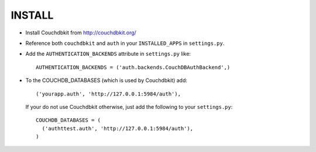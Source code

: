 ========
INSTALL
========

* Install Couchdbkit from http://couchdbkit.org/
* Reference both ``couchdbkit`` and ``auth`` in your ``INSTALLED_APPS`` in ``settings.py``.
* Add the ``AUTHENTICATION_BACKENDS`` attribute in ``settings.py`` like::

    AUTHENTICATION_BACKENDS = ('auth.backends.CouchDBAuthBackend',)

* To the COUCHDB_DATABASES (which is used by Couchdbkit) add::

    ('yourapp.auth', 'http://127.0.0.1:5984/auth'),

  If your do not use Couchdbkit otherwise, just add the following to your ``settings.py``::

    COUCHDB_DATABASES = (
      ('authttest.auth', 'http://127.0.0.1:5984/auth'),
    )

